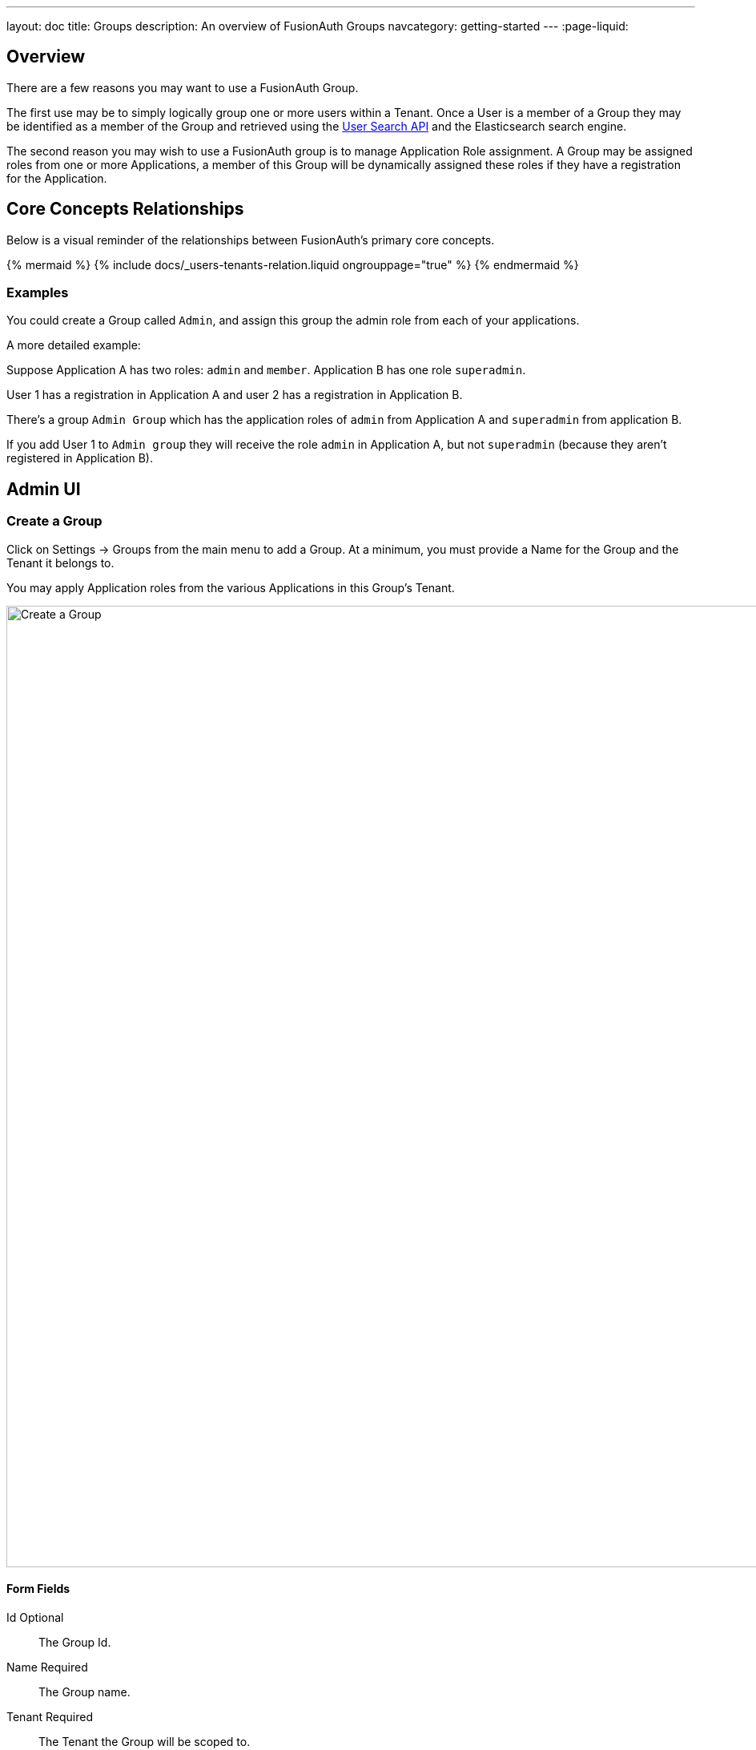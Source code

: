 ---
layout: doc
title: Groups
description: An overview of FusionAuth Groups
navcategory: getting-started
---
:page-liquid:

:sectnumlevels: 0

== Overview

There are a few reasons you may want to use a FusionAuth Group.

The first use may be to simply logically group one or more users within a Tenant. Once a User is a member of a Group they may be identified as a member of the Group and retrieved using the link:/docs/v1/tech/apis/users#search-for-users[User Search API] and the Elasticsearch search engine.

The second reason you may wish to use a FusionAuth group is to manage Application Role assignment. A Group may be assigned roles from one or more Applications, a member of this Group will be dynamically assigned these roles if they have a registration for the Application.

== Core Concepts Relationships

Below is a visual reminder of the relationships between FusionAuth's primary core concepts.

++++
{% mermaid %}
{% include docs/_users-tenants-relation.liquid ongrouppage="true" %}
{% endmermaid %}
++++

=== Examples

You could create a Group called `Admin`, and assign this group the admin role from each of your applications.

A more detailed example: 

Suppose Application A has two roles: `admin` and `member`. Application B has one role `superadmin`.

User 1 has a registration in Application A and user 2 has a registration in Application B.

There's a group `Admin Group` which has the application roles of `admin` from Application A and `superadmin` from application B.  

If you add User 1 to `Admin group` they will receive the role `admin` in Application A, but not `superadmin` (because they aren't registered in Application B).  

== Admin UI

=== Create a Group

Click on [breadcrumb]#Settings -> Groups# from the main menu to add a Group. At a minimum, you must provide a [field]#Name# for the Group and the [field]#Tenant# it belongs to.

You may apply Application roles from the various Applications in this Group's Tenant.

image::create-group.png[Create a Group,width=1200,role=shadowed]

==== Form Fields

[.api]
[field]#Id# [optional]#Optional#::
The Group Id.

[field]#Name# [required]#Required#::
The Group name.

[field]#Tenant# [required]#Required#::
The Tenant the Group will be scoped to.

[field]#Application Roles# [optional]#Optional#::
The selected application roles will be assumed by members of this Group.
